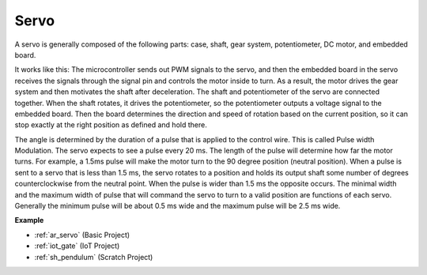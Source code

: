 .. _cpn_servo:

Servo
===========

.. image:: img/servo.png
    :align: center

A servo is generally composed of the following parts: case, shaft, gear system, potentiometer, DC motor, and embedded board.  

It works like this: The microcontroller sends out PWM signals to the servo, and then the embedded board in the servo receives the signals through the signal pin and controls the motor inside to turn. As a result, the motor drives the gear system and then motivates the shaft after deceleration. The shaft and potentiometer of the servo are connected together. When the shaft rotates, it drives the potentiometer, so the potentiometer outputs a voltage signal to the embedded board. Then the board determines the direction and speed of rotation based on the current position, so it can stop exactly at the right position as defined and hold there.

.. image:: img/servo_internal.png
    :align: center

The angle is determined by the duration of a pulse that is applied to the control wire. This is called Pulse width Modulation. The servo expects to see a pulse every 20 ms. The length of the pulse will determine how far the motor turns. For example, a 1.5ms pulse will make the motor turn to the 90 degree position (neutral position).
When a pulse is sent to a servo that is less than 1.5 ms, the servo rotates to a position and holds its output shaft some number of degrees counterclockwise from the neutral point. When the pulse is wider than 1.5 ms the opposite occurs. The minimal width and the maximum width of pulse that will command the servo to turn to a valid position are functions of each servo. Generally the minimum pulse will be about 0.5 ms wide and the maximum pulse will be 2.5 ms wide.

.. image:: img/servo_duty.png
    :width: 600
    :align: center

**Example**

* :ref:`ar_servo` (Basic Project)
* :ref:`iot_gate` (IoT Project)
* :ref:`sh_pendulum` (Scratch Project)



